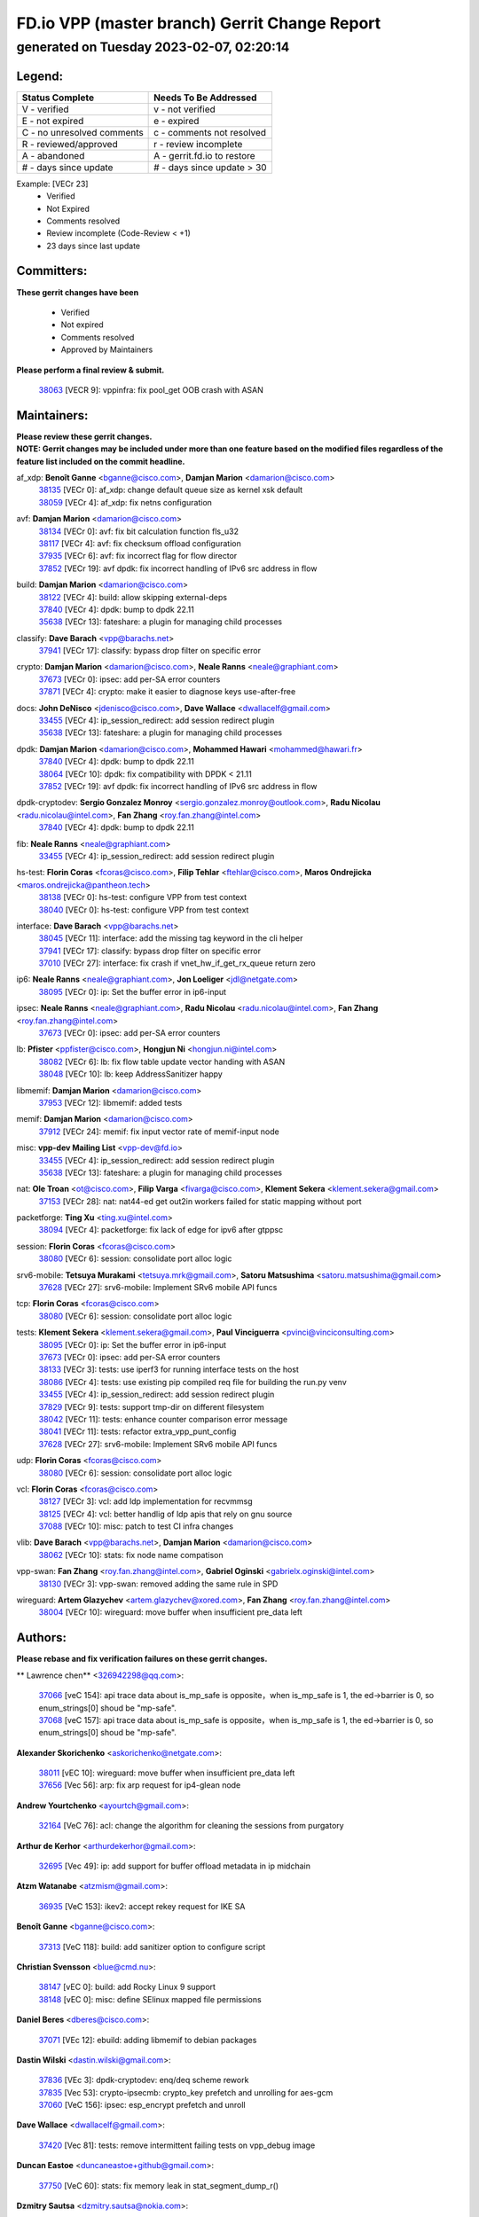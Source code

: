 
==============================================
FD.io VPP (master branch) Gerrit Change Report
==============================================
--------------------------------------------
generated on Tuesday 2023-02-07, 02:20:14
--------------------------------------------


Legend:
-------
========================== ===========================
Status Complete            Needs To Be Addressed
========================== ===========================
V - verified               v - not verified
E - not expired            e - expired
C - no unresolved comments c - comments not resolved
R - reviewed/approved      r - review incomplete
A - abandoned              A - gerrit.fd.io to restore
# - days since update      # - days since update > 30
========================== ===========================

Example: [VECr 23]
    - Verified
    - Not Expired
    - Comments resolved
    - Review incomplete (Code-Review < +1)
    - 23 days since last update


Committers:
-----------
| **These gerrit changes have been**

    - Verified
    - Not expired
    - Comments resolved
    - Approved by Maintainers

| **Please perform a final review & submit.**

  | `38063 <https:////gerrit.fd.io/r/c/vpp/+/38063>`_ [VECR 9]: vppinfra: fix pool_get OOB crash with ASAN

Maintainers:
------------
| **Please review these gerrit changes.**

| **NOTE: Gerrit changes may be included under more than one feature based on the modified files regardless of the feature list included on the commit headline.**

af_xdp: **Benoît Ganne** <bganne@cisco.com>, **Damjan Marion** <damarion@cisco.com>
  | `38135 <https:////gerrit.fd.io/r/c/vpp/+/38135>`_ [VECr 0]: af_xdp: change default queue size as kernel xsk default
  | `38059 <https:////gerrit.fd.io/r/c/vpp/+/38059>`_ [VECr 4]: af_xdp: fix netns configuration

avf: **Damjan Marion** <damarion@cisco.com>
  | `38134 <https:////gerrit.fd.io/r/c/vpp/+/38134>`_ [VECr 0]: avf: fix bit calculation function fls_u32
  | `38117 <https:////gerrit.fd.io/r/c/vpp/+/38117>`_ [VECr 4]: avf: fix checksum offload configuration
  | `37935 <https:////gerrit.fd.io/r/c/vpp/+/37935>`_ [VECr 6]: avf: fix incorrect flag for flow director
  | `37852 <https:////gerrit.fd.io/r/c/vpp/+/37852>`_ [VECr 19]: avf dpdk: fix incorrect handling of IPv6 src address in flow

build: **Damjan Marion** <damarion@cisco.com>
  | `38122 <https:////gerrit.fd.io/r/c/vpp/+/38122>`_ [VECr 4]: build: allow skipping external-deps
  | `37840 <https:////gerrit.fd.io/r/c/vpp/+/37840>`_ [VECr 4]: dpdk: bump to dpdk 22.11
  | `35638 <https:////gerrit.fd.io/r/c/vpp/+/35638>`_ [VECr 13]: fateshare: a plugin for managing child processes

classify: **Dave Barach** <vpp@barachs.net>
  | `37941 <https:////gerrit.fd.io/r/c/vpp/+/37941>`_ [VECr 17]: classify: bypass drop filter on specific error

crypto: **Damjan Marion** <damarion@cisco.com>, **Neale Ranns** <neale@graphiant.com>
  | `37673 <https:////gerrit.fd.io/r/c/vpp/+/37673>`_ [VECr 0]: ipsec: add per-SA error counters
  | `37871 <https:////gerrit.fd.io/r/c/vpp/+/37871>`_ [VECr 4]: crypto: make it easier to diagnose keys use-after-free

docs: **John DeNisco** <jdenisco@cisco.com>, **Dave Wallace** <dwallacelf@gmail.com>
  | `33455 <https:////gerrit.fd.io/r/c/vpp/+/33455>`_ [VECr 4]: ip_session_redirect: add session redirect plugin
  | `35638 <https:////gerrit.fd.io/r/c/vpp/+/35638>`_ [VECr 13]: fateshare: a plugin for managing child processes

dpdk: **Damjan Marion** <damarion@cisco.com>, **Mohammed Hawari** <mohammed@hawari.fr>
  | `37840 <https:////gerrit.fd.io/r/c/vpp/+/37840>`_ [VECr 4]: dpdk: bump to dpdk 22.11
  | `38064 <https:////gerrit.fd.io/r/c/vpp/+/38064>`_ [VECr 10]: dpdk: fix compatibility with DPDK < 21.11
  | `37852 <https:////gerrit.fd.io/r/c/vpp/+/37852>`_ [VECr 19]: avf dpdk: fix incorrect handling of IPv6 src address in flow

dpdk-cryptodev: **Sergio Gonzalez Monroy** <sergio.gonzalez.monroy@outlook.com>, **Radu Nicolau** <radu.nicolau@intel.com>, **Fan Zhang** <roy.fan.zhang@intel.com>
  | `37840 <https:////gerrit.fd.io/r/c/vpp/+/37840>`_ [VECr 4]: dpdk: bump to dpdk 22.11

fib: **Neale Ranns** <neale@graphiant.com>
  | `33455 <https:////gerrit.fd.io/r/c/vpp/+/33455>`_ [VECr 4]: ip_session_redirect: add session redirect plugin

hs-test: **Florin Coras** <fcoras@cisco.com>, **Filip Tehlar** <ftehlar@cisco.com>, **Maros Ondrejicka** <maros.ondrejicka@pantheon.tech>
  | `38138 <https:////gerrit.fd.io/r/c/vpp/+/38138>`_ [VECr 0]: hs-test: configure VPP from test context
  | `38040 <https:////gerrit.fd.io/r/c/vpp/+/38040>`_ [VECr 0]: hs-test: configure VPP from test context

interface: **Dave Barach** <vpp@barachs.net>
  | `38045 <https:////gerrit.fd.io/r/c/vpp/+/38045>`_ [VECr 11]: interface: add the missing tag keyword in the cli helper
  | `37941 <https:////gerrit.fd.io/r/c/vpp/+/37941>`_ [VECr 17]: classify: bypass drop filter on specific error
  | `37010 <https:////gerrit.fd.io/r/c/vpp/+/37010>`_ [VECr 27]: interface: fix crash if vnet_hw_if_get_rx_queue return zero

ip6: **Neale Ranns** <neale@graphiant.com>, **Jon Loeliger** <jdl@netgate.com>
  | `38095 <https:////gerrit.fd.io/r/c/vpp/+/38095>`_ [VECr 0]: ip: Set the buffer error in ip6-input

ipsec: **Neale Ranns** <neale@graphiant.com>, **Radu Nicolau** <radu.nicolau@intel.com>, **Fan Zhang** <roy.fan.zhang@intel.com>
  | `37673 <https:////gerrit.fd.io/r/c/vpp/+/37673>`_ [VECr 0]: ipsec: add per-SA error counters

lb: **Pfister** <ppfister@cisco.com>, **Hongjun Ni** <hongjun.ni@intel.com>
  | `38082 <https:////gerrit.fd.io/r/c/vpp/+/38082>`_ [VECr 6]: lb: fix flow table update vector handing with ASAN
  | `38048 <https:////gerrit.fd.io/r/c/vpp/+/38048>`_ [VECr 10]: lb: keep AddressSanitizer happy

libmemif: **Damjan Marion** <damarion@cisco.com>
  | `37953 <https:////gerrit.fd.io/r/c/vpp/+/37953>`_ [VECr 12]: libmemif: added tests

memif: **Damjan Marion** <damarion@cisco.com>
  | `37912 <https:////gerrit.fd.io/r/c/vpp/+/37912>`_ [VECr 24]: memif: fix input vector rate of memif-input node

misc: **vpp-dev Mailing List** <vpp-dev@fd.io>
  | `33455 <https:////gerrit.fd.io/r/c/vpp/+/33455>`_ [VECr 4]: ip_session_redirect: add session redirect plugin
  | `35638 <https:////gerrit.fd.io/r/c/vpp/+/35638>`_ [VECr 13]: fateshare: a plugin for managing child processes

nat: **Ole Troan** <ot@cisco.com>, **Filip Varga** <fivarga@cisco.com>, **Klement Sekera** <klement.sekera@gmail.com>
  | `37153 <https:////gerrit.fd.io/r/c/vpp/+/37153>`_ [VECr 28]: nat: nat44-ed get out2in workers failed for static mapping without port

packetforge: **Ting Xu** <ting.xu@intel.com>
  | `38094 <https:////gerrit.fd.io/r/c/vpp/+/38094>`_ [VECr 4]: packetforge: fix lack of edge for ipv6 after gtppsc

session: **Florin Coras** <fcoras@cisco.com>
  | `38080 <https:////gerrit.fd.io/r/c/vpp/+/38080>`_ [VECr 6]: session: consolidate port alloc logic

srv6-mobile: **Tetsuya Murakami** <tetsuya.mrk@gmail.com>, **Satoru Matsushima** <satoru.matsushima@gmail.com>
  | `37628 <https:////gerrit.fd.io/r/c/vpp/+/37628>`_ [VECr 27]: srv6-mobile: Implement SRv6 mobile API funcs

tcp: **Florin Coras** <fcoras@cisco.com>
  | `38080 <https:////gerrit.fd.io/r/c/vpp/+/38080>`_ [VECr 6]: session: consolidate port alloc logic

tests: **Klement Sekera** <klement.sekera@gmail.com>, **Paul Vinciguerra** <pvinci@vinciconsulting.com>
  | `38095 <https:////gerrit.fd.io/r/c/vpp/+/38095>`_ [VECr 0]: ip: Set the buffer error in ip6-input
  | `37673 <https:////gerrit.fd.io/r/c/vpp/+/37673>`_ [VECr 0]: ipsec: add per-SA error counters
  | `38133 <https:////gerrit.fd.io/r/c/vpp/+/38133>`_ [VECr 3]: tests: use iperf3 for running interface tests on the host
  | `38086 <https:////gerrit.fd.io/r/c/vpp/+/38086>`_ [VECr 4]: tests: use existing pip compiled req file for building the run.py venv
  | `33455 <https:////gerrit.fd.io/r/c/vpp/+/33455>`_ [VECr 4]: ip_session_redirect: add session redirect plugin
  | `37829 <https:////gerrit.fd.io/r/c/vpp/+/37829>`_ [VECr 9]: tests: support tmp-dir on different filesystem
  | `38042 <https:////gerrit.fd.io/r/c/vpp/+/38042>`_ [VECr 11]: tests: enhance counter comparison error message
  | `38041 <https:////gerrit.fd.io/r/c/vpp/+/38041>`_ [VECr 11]: tests: refactor extra_vpp_punt_config
  | `37628 <https:////gerrit.fd.io/r/c/vpp/+/37628>`_ [VECr 27]: srv6-mobile: Implement SRv6 mobile API funcs

udp: **Florin Coras** <fcoras@cisco.com>
  | `38080 <https:////gerrit.fd.io/r/c/vpp/+/38080>`_ [VECr 6]: session: consolidate port alloc logic

vcl: **Florin Coras** <fcoras@cisco.com>
  | `38127 <https:////gerrit.fd.io/r/c/vpp/+/38127>`_ [VECr 3]: vcl: add ldp implementation for recvmmsg
  | `38125 <https:////gerrit.fd.io/r/c/vpp/+/38125>`_ [VECr 4]: vcl: better handlig of ldp apis that rely on gnu source
  | `37088 <https:////gerrit.fd.io/r/c/vpp/+/37088>`_ [VECr 10]: misc: patch to test CI infra changes

vlib: **Dave Barach** <vpp@barachs.net>, **Damjan Marion** <damarion@cisco.com>
  | `38062 <https:////gerrit.fd.io/r/c/vpp/+/38062>`_ [VECr 10]: stats: fix node name compatison

vpp-swan: **Fan Zhang** <roy.fan.zhang@intel.com>, **Gabriel Oginski** <gabrielx.oginski@intel.com>
  | `38130 <https:////gerrit.fd.io/r/c/vpp/+/38130>`_ [VECr 3]: vpp-swan: removed adding the same rule in SPD

wireguard: **Artem Glazychev** <artem.glazychev@xored.com>, **Fan Zhang** <roy.fan.zhang@intel.com>
  | `38004 <https:////gerrit.fd.io/r/c/vpp/+/38004>`_ [VECr 10]: wireguard: move buffer when insufficient pre_data left

Authors:
--------
**Please rebase and fix verification failures on these gerrit changes.**

** Lawrence chen** <326942298@qq.com>:

  | `37066 <https:////gerrit.fd.io/r/c/vpp/+/37066>`_ [veC 154]: api trace data about is_mp_safe is opposite，when is_mp_safe is 1, the ed->barrier is 0, so enum_strings[0] shoud be "mp-safe".
  | `37068 <https:////gerrit.fd.io/r/c/vpp/+/37068>`_ [veC 157]: api trace data about is_mp_safe is opposite，when is_mp_safe is 1, the ed->barrier is 0, so enum_strings[0] shoud be "mp-safe".

**Alexander Skorichenko** <askorichenko@netgate.com>:

  | `38011 <https:////gerrit.fd.io/r/c/vpp/+/38011>`_ [vEC 10]: wireguard: move buffer when insufficient pre_data left
  | `37656 <https:////gerrit.fd.io/r/c/vpp/+/37656>`_ [Vec 56]: arp: fix arp request for ip4-glean node

**Andrew Yourtchenko** <ayourtch@gmail.com>:

  | `32164 <https:////gerrit.fd.io/r/c/vpp/+/32164>`_ [VeC 76]: acl: change the algorithm for cleaning the sessions from purgatory

**Arthur de Kerhor** <arthurdekerhor@gmail.com>:

  | `32695 <https:////gerrit.fd.io/r/c/vpp/+/32695>`_ [Vec 49]: ip: add support for buffer offload metadata in ip midchain

**Atzm Watanabe** <atzmism@gmail.com>:

  | `36935 <https:////gerrit.fd.io/r/c/vpp/+/36935>`_ [VeC 153]: ikev2: accept rekey request for IKE SA

**Benoît Ganne** <bganne@cisco.com>:

  | `37313 <https:////gerrit.fd.io/r/c/vpp/+/37313>`_ [VeC 118]: build: add sanitizer option to configure script

**Christian Svensson** <blue@cmd.nu>:

  | `38147 <https:////gerrit.fd.io/r/c/vpp/+/38147>`_ [vEC 0]: build: add Rocky Linux 9 support
  | `38148 <https:////gerrit.fd.io/r/c/vpp/+/38148>`_ [vEC 0]: misc: define SElinux mapped file permissions

**Daniel Beres** <dberes@cisco.com>:

  | `37071 <https:////gerrit.fd.io/r/c/vpp/+/37071>`_ [VEc 12]: ebuild: adding libmemif to debian packages

**Dastin Wilski** <dastin.wilski@gmail.com>:

  | `37836 <https:////gerrit.fd.io/r/c/vpp/+/37836>`_ [VEc 3]: dpdk-cryptodev: enq/deq scheme rework
  | `37835 <https:////gerrit.fd.io/r/c/vpp/+/37835>`_ [Vec 53]: crypto-ipsecmb: crypto_key prefetch and unrolling for aes-gcm
  | `37060 <https:////gerrit.fd.io/r/c/vpp/+/37060>`_ [VeC 156]: ipsec: esp_encrypt prefetch and unroll

**Dave Wallace** <dwallacelf@gmail.com>:

  | `37420 <https:////gerrit.fd.io/r/c/vpp/+/37420>`_ [Vec 81]: tests: remove intermittent failing tests on vpp_debug image

**Duncan Eastoe** <duncaneastoe+github@gmail.com>:

  | `37750 <https:////gerrit.fd.io/r/c/vpp/+/37750>`_ [VeC 60]: stats: fix memory leak in stat_segment_dump_r()

**Dzmitry Sautsa** <dzmitry.sautsa@nokia.com>:

  | `37296 <https:////gerrit.fd.io/r/c/vpp/+/37296>`_ [VeC 115]: dpdk: use adapter MTU in max_frame_size setting

**Filip Varga** <fivarga@cisco.com>:

  | `35444 <https:////gerrit.fd.io/r/c/vpp/+/35444>`_ [veC 103]: nat: nat44-ed cleanup & improvements
  | `35966 <https:////gerrit.fd.io/r/c/vpp/+/35966>`_ [veC 103]: nat: nat44-ed update timeout api
  | `35903 <https:////gerrit.fd.io/r/c/vpp/+/35903>`_ [VeC 103]: nat: nat66 cli bug fix
  | `34929 <https:////gerrit.fd.io/r/c/vpp/+/34929>`_ [veC 103]: nat: det44 map configuration improvements
  | `36724 <https:////gerrit.fd.io/r/c/vpp/+/36724>`_ [VeC 103]: nat: fixing incosistency in use of sw_if_index
  | `36480 <https:////gerrit.fd.io/r/c/vpp/+/36480>`_ [VeC 103]: nat: nat64 fix add_del calls requirements

**Gabriel Oginski** <gabrielx.oginski@intel.com>:

  | `37764 <https:////gerrit.fd.io/r/c/vpp/+/37764>`_ [VEc 3]: wireguard: under-load state determination update

**Hedi Bouattour** <hedibouattour2010@gmail.com>:

  | `37248 <https:////gerrit.fd.io/r/c/vpp/+/37248>`_ [VeC 132]: urpf: add show urpf cli

**Huawei LI** <lihuawei_zzu@163.com>:

  | `37727 <https:////gerrit.fd.io/r/c/vpp/+/37727>`_ [Vec 54]: nat: make nat44 session limit api reinit flow_hash with new buckets.
  | `37726 <https:////gerrit.fd.io/r/c/vpp/+/37726>`_ [Vec 65]: nat: fix crash when set nat44 session limit with nonexisted vrf.
  | `37379 <https:////gerrit.fd.io/r/c/vpp/+/37379>`_ [VeC 76]: policer: fix crash when delete interface policer classify.
  | `37651 <https:////gerrit.fd.io/r/c/vpp/+/37651>`_ [VeC 76]: classify: fix classify session cli.

**Jing Peng** <jing@meter.com>:

  | `36578 <https:////gerrit.fd.io/r/c/vpp/+/36578>`_ [VeC 103]: nat: fix nat44-ed outside address selection
  | `36597 <https:////gerrit.fd.io/r/c/vpp/+/36597>`_ [VeC 103]: nat: fix nat44-ed API
  | `37058 <https:////gerrit.fd.io/r/c/vpp/+/37058>`_ [VeC 159]: vppapigen: fix json build error

**Kai Luo** <kailuo.nk@gmail.com>:

  | `37269 <https:////gerrit.fd.io/r/c/vpp/+/37269>`_ [VeC 121]: memif: fix uninitialized variable warning

**Leyi Rong** <leyi.rong@intel.com>:

  | `37853 <https:////gerrit.fd.io/r/c/vpp/+/37853>`_ [VeC 46]: avf: performance optimization when CLIB_HAVE_VEC512 is enabled

**Luo Yaozu** <luoyaozu@foxmail.com>:

  | `37691 <https:////gerrit.fd.io/r/c/vpp/+/37691>`_ [VeC 39]: vlib: fix vlib_log for elog

**Matz von Finckenstein** <matz.vf@gmail.com>:

  | `38091 <https:////gerrit.fd.io/r/c/vpp/+/38091>`_ [VEc 3]: stats: Updated go version URL for the install script Added log flag to pass in logging file destination as an alternate logging destination from syslog

**Maxime Peim** <mpeim@cisco.com>:

  | `37865 <https:////gerrit.fd.io/r/c/vpp/+/37865>`_ [VEc 12]: ipsec: huge anti-replay window support

**Miguel Borges de Freitas** <miguel-r-freitas@alticelabs.com>:

  | `37532 <https:////gerrit.fd.io/r/c/vpp/+/37532>`_ [Vec 62]: cnat: fix cnat_translation_cli_add_del call for del with INVALID_INDEX

**Miklos Tirpak** <miklos.tirpak@gmail.com>:

  | `36021 <https:////gerrit.fd.io/r/c/vpp/+/36021>`_ [VeC 103]: nat: fix tcp session reopen in nat44-ed

**Mohammed HAWARI** <momohawari@gmail.com>:

  | `33726 <https:////gerrit.fd.io/r/c/vpp/+/33726>`_ [VeC 117]: vlib: introduce an inter worker interrupts efds

**Nathan Skrzypczak** <nathan.skrzypczak@gmail.com>:

  | `34713 <https:////gerrit.fd.io/r/c/vpp/+/34713>`_ [VeC 123]: vppinfra: improve & test abstract socket
  | `31449 <https:////gerrit.fd.io/r/c/vpp/+/31449>`_ [veC 129]: cnat: dont compute offloaded cksums
  | `32820 <https:////gerrit.fd.io/r/c/vpp/+/32820>`_ [VeC 129]: cnat: better cnat snat-policy cli
  | `33264 <https:////gerrit.fd.io/r/c/vpp/+/33264>`_ [VeC 129]: pbl: Port based balancer
  | `32821 <https:////gerrit.fd.io/r/c/vpp/+/32821>`_ [VeC 129]: cnat: add ip/client bihash
  | `29748 <https:////gerrit.fd.io/r/c/vpp/+/29748>`_ [VeC 129]: cnat: remove rwlock on ts
  | `34108 <https:////gerrit.fd.io/r/c/vpp/+/34108>`_ [VeC 129]: cnat: flag to disable rsession
  | `32271 <https:////gerrit.fd.io/r/c/vpp/+/32271>`_ [VeC 129]: memif: add support for ns abstract sockets

**Neale Ranns** <neale@graphiant.com>:

  | `38116 <https:////gerrit.fd.io/r/c/vpp/+/38116>`_ [vEC 0]: ip: IPv6 validate input packet's header length does not exist buffer size
  | `38092 <https:////gerrit.fd.io/r/c/vpp/+/38092>`_ [vEC 0]: ip: IP address family common input node
  | `36821 <https:////gerrit.fd.io/r/c/vpp/+/36821>`_ [VeC 179]: vlib: "sh errors" shows error severity counters

**Ole Troan** <otroan@employees.org>:

  | `37766 <https:////gerrit.fd.io/r/c/vpp/+/37766>`_ [veC 54]: papi: vla list of fixed strings

**Sergey Matov** <sergey.matov@travelping.com>:

  | `31319 <https:////gerrit.fd.io/r/c/vpp/+/31319>`_ [VeC 103]: nat: DET: Allow unknown protocol translation

**Stanislav Zaikin** <zstaseg@gmail.com>:

  | `36110 <https:////gerrit.fd.io/r/c/vpp/+/36110>`_ [VEc 13]: virtio: allocate frame per interface

**Takanori Hirano** <me@hrntknr.net>:

  | `36781 <https:////gerrit.fd.io/r/c/vpp/+/36781>`_ [VeC 167]: ip6-nd: add fixed flag

**Takeru Hayasaka** <hayatake396@gmail.com>:

  | `37863 <https:////gerrit.fd.io/r/c/vpp/+/37863>`_ [VEc 1]: sr: support define src ipv6 per encap policy
  | `37939 <https:////gerrit.fd.io/r/c/vpp/+/37939>`_ [VEc 4]: ip: support flow-hash gtpv1teid

**Ted Chen** <znscnchen@gmail.com>:

  | `37162 <https:////gerrit.fd.io/r/c/vpp/+/37162>`_ [VeC 103]: nat: fix the wrong unformat type
  | `36790 <https:////gerrit.fd.io/r/c/vpp/+/36790>`_ [VeC 130]: map: lpm 128 lookup error.
  | `37143 <https:////gerrit.fd.io/r/c/vpp/+/37143>`_ [VeC 142]: classify: remove unnecessary reallocation

**Tianyu Li** <tianyu.li@arm.com>:

  | `37530 <https:////gerrit.fd.io/r/c/vpp/+/37530>`_ [vec 101]: dpdk: fix interface name w/ the same PCI bus/slot/function

**Vladimir Bernolak** <vladimir.bernolak@pantheon.tech>:

  | `36723 <https:////gerrit.fd.io/r/c/vpp/+/36723>`_ [VeC 103]: nat: det44 map configuration improvements + tests

**Vladimir Ratnikov** <vratnikov@netgate.com>:

  | `38038 <https:////gerrit.fd.io/r/c/vpp/+/38038>`_ [VEc 4]: abf: fix next DPO on ABF

**Vladislav Grishenko** <themiron@mail.ru>:

  | `35796 <https:////gerrit.fd.io/r/c/vpp/+/35796>`_ [VeC 63]: vlib: avoid non-mp-safe cli process node updates
  | `37241 <https:////gerrit.fd.io/r/c/vpp/+/37241>`_ [VeC 70]: nat: fix nat44_ed set_session_limit crash
  | `37263 <https:////gerrit.fd.io/r/c/vpp/+/37263>`_ [VeC 103]: nat: add nat44-ed session filtering by fib table
  | `37264 <https:////gerrit.fd.io/r/c/vpp/+/37264>`_ [VeC 103]: nat: fix nat44-ed outside address distribution
  | `37270 <https:////gerrit.fd.io/r/c/vpp/+/37270>`_ [VeC 131]: vppinfra: fix pool free bitmap allocation
  | `35721 <https:////gerrit.fd.io/r/c/vpp/+/35721>`_ [VeC 137]: vlib: stop worker threads on main loop exit
  | `35726 <https:////gerrit.fd.io/r/c/vpp/+/35726>`_ [VeC 137]: papi: fix socket api max message id calculation

**Vratko Polak** <vrpolak@cisco.com>:

  | `22575 <https:////gerrit.fd.io/r/c/vpp/+/22575>`_ [VEc 21]: api: fix vl_socket_write_ready
  | `37083 <https:////gerrit.fd.io/r/c/vpp/+/37083>`_ [Vec 145]: avf: tolerate socket events in avf_process_request

**Xiaoming Jiang** <jiangxiaoming@outlook.com>:

  | `37820 <https:////gerrit.fd.io/r/c/vpp/+/37820>`_ [VEc 19]: api: fix api msg thread safe setting not work
  | `37793 <https:////gerrit.fd.io/r/c/vpp/+/37793>`_ [VeC 56]: dpdk: plugin init should be protect by thread barrier
  | `37789 <https:////gerrit.fd.io/r/c/vpp/+/37789>`_ [VeC 58]: vlib: fix ASAN fake stack size set error when switching to process
  | `37777 <https:////gerrit.fd.io/r/c/vpp/+/37777>`_ [VeC 60]: stats: fix node name compare error when updating stats segment
  | `37776 <https:////gerrit.fd.io/r/c/vpp/+/37776>`_ [VeC 60]: vlib: fix macro define command not work in startup config exec script
  | `37719 <https:////gerrit.fd.io/r/c/vpp/+/37719>`_ [VeC 69]: crypto: fix async frame memory crash if frame pool expanded when using
  | `37681 <https:////gerrit.fd.io/r/c/vpp/+/37681>`_ [Vec 72]: udp: hand off packet to right session thread
  | `36704 <https:////gerrit.fd.io/r/c/vpp/+/36704>`_ [VeC 103]: nat: auto forward inbound packet for local server session app with snat
  | `37492 <https:////gerrit.fd.io/r/c/vpp/+/37492>`_ [VeC 108]: api: fix memory error with pending_rpc_requests in multi-thread environment
  | `37427 <https:////gerrit.fd.io/r/c/vpp/+/37427>`_ [veC 113]: crypto: fix crypto dequeue handlers should be setted by VNET_CRYPTO_ASYNC_OP_XX
  | `37376 <https:////gerrit.fd.io/r/c/vpp/+/37376>`_ [VeC 120]: vlib: unix cli - fix input's buffer may be freed when using
  | `37375 <https:////gerrit.fd.io/r/c/vpp/+/37375>`_ [VeC 121]: ipsec: fix ipsec linked key not freed when sa deleted
  | `36808 <https:////gerrit.fd.io/r/c/vpp/+/36808>`_ [Vec 161]: arp: add support for Microsoft NLB unicast
  | `36880 <https:////gerrit.fd.io/r/c/vpp/+/36880>`_ [VeC 178]: ip: only set rx_sw_if_index when connection found to avoid following crash like tcp punt
  | `36812 <https:////gerrit.fd.io/r/c/vpp/+/36812>`_ [VeC 179]: cjson: json realloced output truncated if actual lenght more then 256

**Xie Long** <barryxie@tencent.com>:

  | `30268 <https:////gerrit.fd.io/r/c/vpp/+/30268>`_ [veC 158]: ip: fixup crash when reassemble a lots of fragments.

**Yahui Chen** <goodluckwillcomesoon@gmail.com>:

  | `37653 <https:////gerrit.fd.io/r/c/vpp/+/37653>`_ [vEC 0]: af_xdp: optimizing send performance

**Yong Liu** <yong.liu@intel.com>:

  | `37821 <https:////gerrit.fd.io/r/c/vpp/+/37821>`_ [Vec 55]: session: map new segment when dma enabled
  | `37819 <https:////gerrit.fd.io/r/c/vpp/+/37819>`_ [VeC 55]: vlib: pre-alloc dma batch structure
  | `37823 <https:////gerrit.fd.io/r/c/vpp/+/37823>`_ [veC 55]: memif: support dma option
  | `37572 <https:////gerrit.fd.io/r/c/vpp/+/37572>`_ [VeC 55]: vlib: support dma map extended memory
  | `37574 <https:////gerrit.fd.io/r/c/vpp/+/37574>`_ [VeC 55]: dma_intel: add cbdma device support
  | `37573 <https:////gerrit.fd.io/r/c/vpp/+/37573>`_ [VeC 55]: dma_intel: add native dsa device driver

**jinhui li** <lijh_7@chinatelecom.cn>:

  | `36901 <https:////gerrit.fd.io/r/c/vpp/+/36901>`_ [VeC 144]: interface: fix 4 or more interfaces equality comparison bug with xor operation using (a^a)^(b^b)

**jinshaohui** <jinsh11@chinatelecom.cn>:

  | `30929 <https:////gerrit.fd.io/r/c/vpp/+/30929>`_ [Vec 83]: vppinfra: fix memory issue in mhash
  | `37297 <https:////gerrit.fd.io/r/c/vpp/+/37297>`_ [Vec 86]: ping: fix ping ipv6 address set packet size greater than  mtu,packet drop

**mahdi varasteh** <mahdy.varasteh@gmail.com>:

  | `36726 <https:////gerrit.fd.io/r/c/vpp/+/36726>`_ [veC 71]: nat: add local addresses correctly in nat lb static mapping
  | `37566 <https:////gerrit.fd.io/r/c/vpp/+/37566>`_ [veC 91]: policer: add policer classify to output path
  | `34812 <https:////gerrit.fd.io/r/c/vpp/+/34812>`_ [Vec 103]: interface: more cleaning after set flags is failed in vnet_create_sw_interface

**steven luong** <sluong@cisco.com>:

  | `37105 <https:////gerrit.fd.io/r/c/vpp/+/37105>`_ [VeC 117]: vppinfra: add time error counters to stats segment

Legend:
-------
========================== ===========================
Status Complete            Needs To Be Addressed
========================== ===========================
V - verified               v - not verified
E - not expired            e - expired
C - no unresolved comments c - comments not resolved
R - reviewed/approved      r - review incomplete
A - abandoned              A - gerrit.fd.io to restore
# - days since update      # - days since update > 30
========================== ===========================

Example: [VECr 23]
    - Verified
    - Not Expired
    - Comments resolved
    - Review incomplete (Code-Review < +1)
    - 23 days since last update


Statistics:
-----------
================ ===
Patches assigned
================ ===
authors          102
maintainers      38
committers       1
abandoned        0
================ ===

